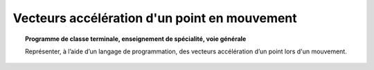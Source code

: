 =============================================
Vecteurs accélération d'un point en mouvement
=============================================

.. topic:: Programme de classe terminale, enseignement de spécialité, voie générale

   Représenter, à l’aide d’un langage de programmation, des vecteurs accélération d’un point lors d'un mouvement.


.. raw:: latex

   \newpage
